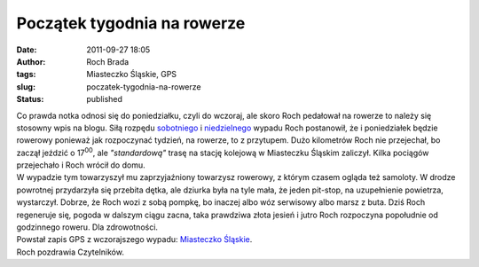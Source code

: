 Początek tygodnia na rowerze
############################
:date: 2011-09-27 18:05
:author: Roch Brada
:tags: Miasteczko Śląskie, GPS
:slug: poczatek-tygodnia-na-rowerze
:status: published

| Co prawda notka odnosi się do poniedziałku, czyli do wczoraj, ale skoro Roch pedałował na rowerze to należy się stosowny wpis na blogu. Siłą rozpędu `sobotniego <http://gusioo.blogspot.com/2011/09/prawie-cay-czas-pod-gorke.html>`__ i `niedzielnego <http://gusioo.blogspot.com/2011/09/w-pogoni-za-tlk.html>`__ wypadu Roch postanowił, że i poniedziałek będzie rowerowy ponieważ jak rozpoczynać tydzień, na rowerze, to z przytupem. Dużo kilometrów Roch nie przejechał, bo zaczął jeździć o 17\ :sup:`00`, ale *"standardową"* trasę na stację kolejową w Miasteczku Śląskim zaliczył. Kilka pociągów przejechało i Roch wrócił do domu.
| W wypadzie tym towarzyszył mu zaprzyjaźniony towarzysz rowerowy, z którym czasem ogląda też samoloty. W drodze powrotnej przydarzyła się przebita dętka, ale dziurka była na tyle mała, że jeden pit-stop, na uzupełnienie powietrza, wystarczył. Dobrze, że Roch wozi z sobą pompkę, bo inaczej albo wóz serwisowy albo marsz z buta. Dziś Roch regeneruje się, pogoda w dalszym ciągu zacna, taka prawdziwa złota jesień i jutro Roch rozpoczyna popołudnie od godzinnego roweru. Dla zdrowotności.
| Powstał zapis GPS z wczorajszego wypadu: `Miasteczko Śląskie <http://www.crossingways.com/Track/Miasteczko_Slaskie_19057.en>`__.
| Roch pozdrawia Czytelników.
